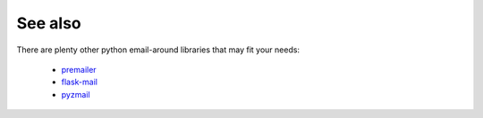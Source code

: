 
See also
--------

There are plenty other python email-around libraries that may fit your needs:

 - `premailer <https://github.com/peterbe/premailer>`_
 - `flask-mail <https://github.com/mattupstate/flask-mail>`_
 - `pyzmail <http://www.magiksys.net/pyzmail/>`_

.. image:: https://travis-ci.org/lavr/python-emails.png?branch=master
   :target: https://travis-ci.org/lavr/python-emails

.. image:: https://img.shields.io/pypi/v/emails.svg
   :target: https://pypi.python.org/pypi/emails

.. image:: http://allmychanges.com/p/python/emails/badge/
   :target: http://allmychanges.com/p/python/emails/?utm_source=badge

.. image:: https://coveralls.io/repos/lavr/python-emails/badge.svg?branch=master
   :target: https://coveralls.io/r/lavr/python-emails?branch=master


